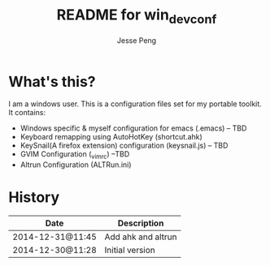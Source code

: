 #+TITLE:	README for win_dev_conf
#+AUTHOR:	Jesse Peng
#+EMAIL:	pengwenjia@gmail.com
#+STARTUP:	content
#+Last Update: 2014-12-31@11:48

* What's this?
I am a windows user. This is a configuration files set for my portable toolkit. It contains:
  - Windows specific & myself configuration for emacs (.emacs) -- TBD
  - Keyboard remapping using AutoHotKey (shortcut.ahk)  
  - KeySnail(A firefox extension) configuration (keysnail.js) -- TBD
  - GVIM Configuration (_vimrc) --TBD
  - Altrun Configuration (ALTRun.ini)

* History
|------------------+--------------------|
| Date             | Description        |
|------------------+--------------------|
| 2014-12-31@11:45 | Add ahk and altrun |
| 2014-12-30@11:28 | Initial version    |
|------------------+--------------------|
